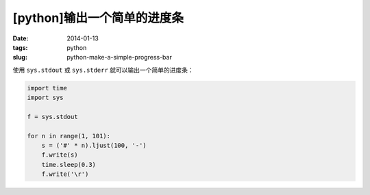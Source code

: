[python]输出一个简单的进度条
=============================

:date: 2014-01-13
:tags: python
:slug: python-make-a-simple-progress-bar

使用 ``sys.stdout`` 或 ``sys.stderr`` 就可以输出一个简单的进度条：

.. code-block:: python

    import time
    import sys

    f = sys.stdout

    for n in range(1, 101):
        s = ('#' * n).ljust(100, '-')
        f.write(s)
        time.sleep(0.3)
        f.write('\r')
